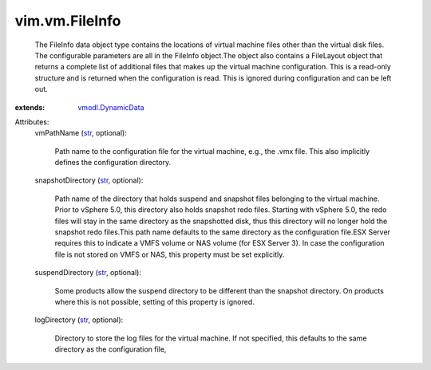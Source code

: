 .. _str: https://docs.python.org/2/library/stdtypes.html

.. _vmodl.DynamicData: ../../vmodl/DynamicData.rst


vim.vm.FileInfo
===============
  The FileInfo data object type contains the locations of virtual machine files other than the virtual disk files. The configurable parameters are all in the FileInfo object.The object also contains a FileLayout object that returns a complete list of additional files that makes up the virtual machine configuration. This is a read-only structure and is returned when the configuration is read. This is ignored during configuration and can be left out.
:extends: vmodl.DynamicData_

Attributes:
    vmPathName (`str`_, optional):

       Path name to the configuration file for the virtual machine, e.g., the .vmx file. This also implicitly defines the configuration directory.
    snapshotDirectory (`str`_, optional):

       Path name of the directory that holds suspend and snapshot files belonging to the virtual machine. Prior to vSphere 5.0, this directory also holds snapshot redo files. Starting with vSphere 5.0, the redo files will stay in the same directory as the snapshotted disk, thus this directory will no longer hold the snapshot redo files.This path name defaults to the same directory as the configuration file.ESX Server requires this to indicate a VMFS volume or NAS volume (for ESX Server 3). In case the configuration file is not stored on VMFS or NAS, this property must be set explicitly.
    suspendDirectory (`str`_, optional):

       Some products allow the suspend directory to be different than the snapshot directory. On products where this is not possible, setting of this property is ignored.
    logDirectory (`str`_, optional):

       Directory to store the log files for the virtual machine. If not specified, this defaults to the same directory as the configuration file,
